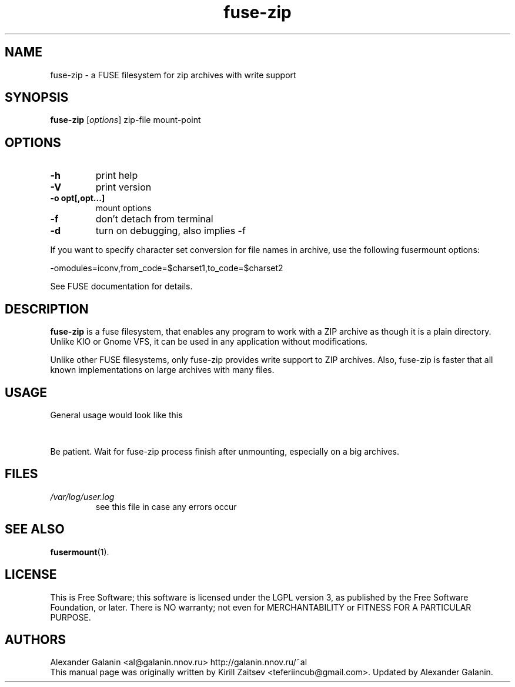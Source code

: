 .\" '\" t
.\" ** The above line should force tbl to be a preprocessor **
.\" Man page for fuse-zip
.TH "fuse-zip" "1" "June 2008" "FUSE filesystem to read and modify ZIP archives" "FUSE filesystem to read and modify ZIP archives"
.SH "NAME"
fuse\-zip \- a FUSE filesystem for zip archives with write support
.SH "SYNOPSIS"
.\" The general command line
.B fuse\-zip
.RI [\| options \|]
zip\-file
mount\-point
.SH "OPTIONS"
.TP
\fB-h\fP
print help
.TP
\fB-V\fP
print version
.TP
\fB-o opt[,opt...]\fP
mount options
.TP
\fB-f\fP
don't detach from terminal
.TP
\fB-d\fP
turn on debugging, also implies \-f
.PP
If you want to specify character set conversion for file names in archive,
use the following fusermount options:

  \-omodules=iconv,from_code=$charset1,to_code=$charset2

See FUSE documentation for details.
.SH "DESCRIPTION"
.B fuse\-zip
is a fuse filesystem, that enables any program to work with a ZIP archive as though it is a plain directory.
Unlike KIO or Gnome VFS, it can be used in any application without modifications.

Unlike other FUSE filesystems, only fuse\-zip provides write support to ZIP archives.
Also, fuse\-zip is faster that all known implementations on large archives with many files. 
.SH "USAGE"
General usage would look like this

.TS
tab (@);
l l.
1@mkdir\ /tmp/zipArchive
2@fuse\-zip foobar.zip /tmp/zipArchive
3@(do something with the mounted file system)
4@fusermount \-u /tmp/zipArchive
.TE
.PP
Be patient. Wait for fuse-zip process finish after unmounting, especially on a big archives.
.SH "FILES"
.TP 
.if !'po4a'hide' .I /var/log/user.log
see this file in case any errors occur
.SH "SEE ALSO"
.BR fusermount (1).
.SH "LICENSE"
.
This is Free Software; this software is licensed under the LGPL version 3, as published by the Free Software Foundation, or later.
There is NO warranty; not even for MERCHANTABILITY or FITNESS FOR A PARTICULAR PURPOSE.
.
.SH "AUTHORS"
.
Alexander Galanin <al@galanin.nnov.ru> http://galanin.nnov.ru/~al
.br 
.
This manual page was originally written by Kirill Zaitsev <teferiincub@gmail.com>. Updated by Alexander Galanin.


